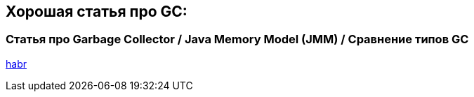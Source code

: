 == Хорошая статья про GC:

=== Статья про Garbage Collector / Java Memory Model (JMM) / Сравнение типов GC

link:https://habr.com/ru/companies/otus/articles/776342/[habr]
